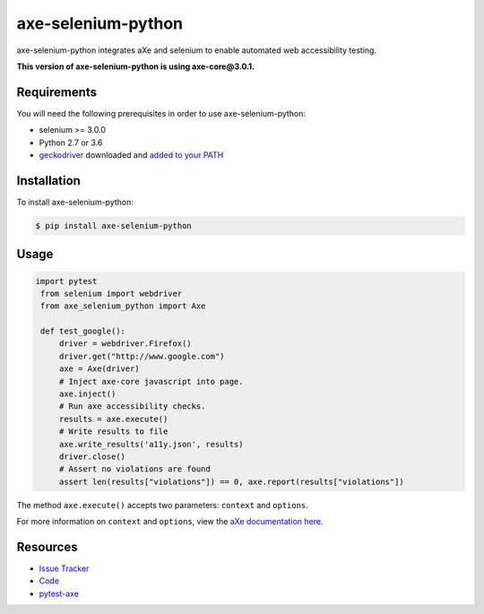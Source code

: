 axe-selenium-python
====================

axe-selenium-python integrates aXe and selenium to enable automated web accessibility testing.

**This version of axe-selenium-python is using axe-core@3.0.1.**

.. image:: https://img.shields.io/badge/license-MPL%202.0-blue.svg?style=flat-square
   :target: https://github.com/mozilla-services/axe-selenium-python/blob/master/LICENSE.txt
   :alt: License
.. image:: https://img.shields.io/pypi/v/axe-selenium-python.svg?style=flat-square
   :target: https://pypi.org/project/axe-selenium-python/
   :alt: PyPI
.. image:: https://img.shields.io/travis/mozilla-services/axe-selenium-python.svg?style=flat-square
   :target: https://travis-ci.org/mozilla-services/axe-selenium-python
   :alt: Travis
.. image:: https://img.shields.io/pypi/wheel/axe-selenium-python.svg?style=flat-square
   :target: https://pypi.org/project/axe-selenium-python/
   :alt: wheel
.. image:: https://img.shields.io/github/issues-raw/mozilla-services/axe-selenium-python.svg?style=flat-square
   :target: https://github.com/mozilla-services/axe-selenium-python/issues
   :alt: Issues
.. image:: https://pyup.io/repos/github/mozilla-services/axe-selenium-python/python-3-shield.svg?style=flat-square
   :target: https://pyup.io/repos/github/mozilla-services/axe-selenium-python/
   :alt: Python 3


Requirements
------------

You will need the following prerequisites in order to use axe-selenium-python:

- selenium >= 3.0.0
- Python 2.7 or 3.6
- `geckodriver <https://github.com/mozilla/geckodriver/releases>`_ downloaded and `added to your PATH <https://stackoverflow.com/questions/40208051/selenium-using-python-geckodriver-executable-needs-to-be-in-path#answer-40208762>`_

Installation
------------

To install axe-selenium-python:

.. code-block:: bash

  $ pip install axe-selenium-python


Usage
------

.. code-block:: python

 import pytest
  from selenium import webdriver
  from axe_selenium_python import Axe

  def test_google():
      driver = webdriver.Firefox()
      driver.get("http://www.google.com")
      axe = Axe(driver)
      # Inject axe-core javascript into page.
      axe.inject()
      # Run axe accessibility checks.
      results = axe.execute()
      # Write results to file
      axe.write_results('a11y.json', results)
      driver.close()
      # Assert no violations are found
      assert len(results["violations"]) == 0, axe.report(results["violations"])

The method ``axe.execute()`` accepts two parameters: ``context`` and ``options``.

For more information on ``context`` and ``options``, view the `aXe documentation here <https://github.com/dequelabs/axe-core/blob/master/doc/API.md#parameters-axerun>`_.

Resources
---------

- `Issue Tracker <http://github.com/mozilla-services/axe-selenium-python/issues>`_
- `Code <http://github.com/mozilla-services/axe-selenium-python/>`_
- `pytest-axe <http://github.com/kimberlythegeek/pytest-axe/>`_
